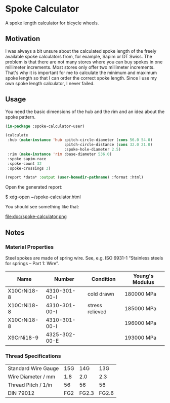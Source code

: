 * Spoke Calculator

A spoke length calculator for bicycle wheels.


** Motivation

I was always a bit unsure about the calculated spoke length of the
freely available spoke calculators from, for example, Sapim or DT
Swiss.  The problem is that there are not many stores where you can
buy spokes in one millimeter increments.  Most stores only offer two
millimeter increments.  That's why it is important for me to calculate
the minimum and maximum spoke length so that I can order the correct
spoke length.  Since I use my own spoke length calculator, I never
failed.


** Usage

You need the basic dimensions of the hub and the rim and an idea about
the spoke pattern.

#+BEGIN_SRC lisp
(in-package :spoke-calculator-user)

(calculate
 :hub (make-instance 'hub :pitch-circle-diameter (cons 56.0 54.0)
                          :pitch-circle-distance (cons 32.0 21.0)
                          :spoke-hole-diameter 2.5)
 :rim (make-instance 'rim :base-diameter 536.0)
 :spoke sapim-race
 :spoke-count 32
 :spoke-crossings 3)

(report *data* :output (user-homedir-pathname) :format :html)
#+END_SRC

Open the generated report:

#+BEGIN_EXAMPLE sh
$ xdg-open ~/spoke-calculator.html
#+END_EXAMPLE

You should see something like that:

file:doc/spoke-calculator.png


** Notes

*** Material Properties

Steel spokes are made of spring wire.  See, e.g. ISO 6931-1 “Stainless
steels for springs – Part 1: Wire”.

| Name        | Number        | Condition       | Young's Modulus |
|-------------+---------------+-----------------+-----------------|
| X10CrNi18-8 | 4310-301-00-I | cold drawn      | 180000 MPa      |
| X10CrNi18-8 | 4310-301-00-I | stress relieved | 185000 MPa      |
| X10CrNi18-8 | 4310-301-00-I |                 | 196000 MPa      |
| X9CrNi18-9  | 4325-302-00-E |                 | 193000 MPa      |

*** Thread Specifications

| Standard Wire Gauge | 15G |   14G |   13G |
| Wire Diameter / mm  | 1.8 |   2.0 |   2.3 |
| Thread Pitch / 1/in |  56 |    56 |    56 |
| DIN 79012           | FG2 | FG2.3 | FG2.6 |
